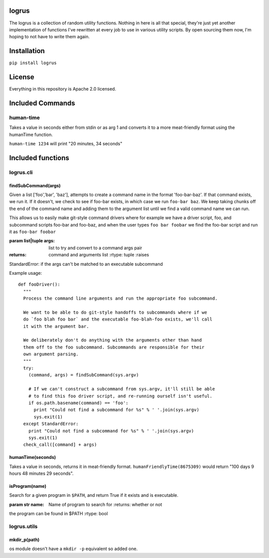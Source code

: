 logrus
======

|GitHub stars| |Code Climate| |Issue Count|

The logrus is a collection of random utility functions. Nothing in here
is all that special, they're just yet another implementation of
functions I've rewritten at every job to use in various utility scripts.
By open sourcing them now, I'm hoping to not have to write them again.

Installation
============

``pip install logrus``

License
=======

Everything in this repository is Apache 2.0 licensed.

Included Commands
=================

human-time
----------

Takes a value in seconds either from stdin or as arg 1 and converts it
to a more meat-friendly format using the humanTime function.

``human-time 1234`` will print "20 minutes, 34 seconds"

Included functions
==================

logrus.cli
----------

findSubCommand(args)
~~~~~~~~~~~~~~~~~~~~

Given a list ['foo','bar', 'baz'], attempts to create a command name in
the format 'foo-bar-baz'. If that command exists, we run it. If it
doesn't, we check to see if foo-bar exists, in which case we run
``foo-bar baz``. We keep taking chunks off the end of the command name
and adding them to the argument list until we find a valid command name
we can run.

This allows us to easily make git-style command drivers where for
example we have a driver script, foo, and subcommand scripts foo-bar and
foo-baz, and when the user types ``foo bar foobar`` we find the foo-bar
script and run it as ``foo-bar foobar``

:param list\|tuple args: list to try and convert to a command args pair
:returns: command and arguments list :rtype: tuple :raises
StandardError: if the args can't be matched to an executable subcommand

Example usage:

::

    def fooDriver():
      """
      Process the command line arguments and run the appropriate foo subcommand.

      We want to be able to do git-style handoffs to subcommands where if we
      do `foo blah foo bar` and the executable foo-blah-foo exists, we'll call
      it with the argument bar.

      We deliberately don't do anything with the arguments other than hand
      them off to the foo subcommand. Subcommands are responsible for their
      own argument parsing.
      """
      try:
        (command, args) = findSubCommand(sys.argv)

        # If we can't construct a subcommand from sys.argv, it'll still be able
        # to find this foo driver script, and re-running ourself isn't useful.
        if os.path.basename(command) == 'foo':
          print "Could not find a subcommand for %s" % ' '.join(sys.argv)
          sys.exit(1)
      except StandardError:
        print "Could not find a subcommand for %s" % ' '.join(sys.argv)
        sys.exit(1)
      check_call([command] + args)

humanTime(seconds)
~~~~~~~~~~~~~~~~~~

Takes a value in seconds, returns it in meat-friendly format.
``humanFriendlyTime(8675309)`` would return "100 days 9 hours 48 minutes
29 seconds".

isProgram(name)
~~~~~~~~~~~~~~~

Search for a given program in ``$PATH``, and return True if it exists
and is executable.

:param str name: Name of program to search for :returns: whether or not
the program can be found in $PATH :rtype: bool

logrus.utils
------------

mkdir\_p(path)
~~~~~~~~~~~~~~

os module doesn't have a ``mkdir -p`` equivalent so added one.

.. |GitHub stars| image:: https://img.shields.io/github/stars/unixorn/logrus.svg
   :target: https://github.com/unixorn/logrus/stargazers
.. |Code Climate| image:: https://codeclimate.com/github/unixorn/logrus/badges/gpa.svg
   :target: https://codeclimate.com/github/unixorn/logrus
.. |Issue Count| image:: https://codeclimate.com/github/unixorn/logrus/badges/issue_count.svg
   :target: https://codeclimate.com/github/unixorn/logrus
